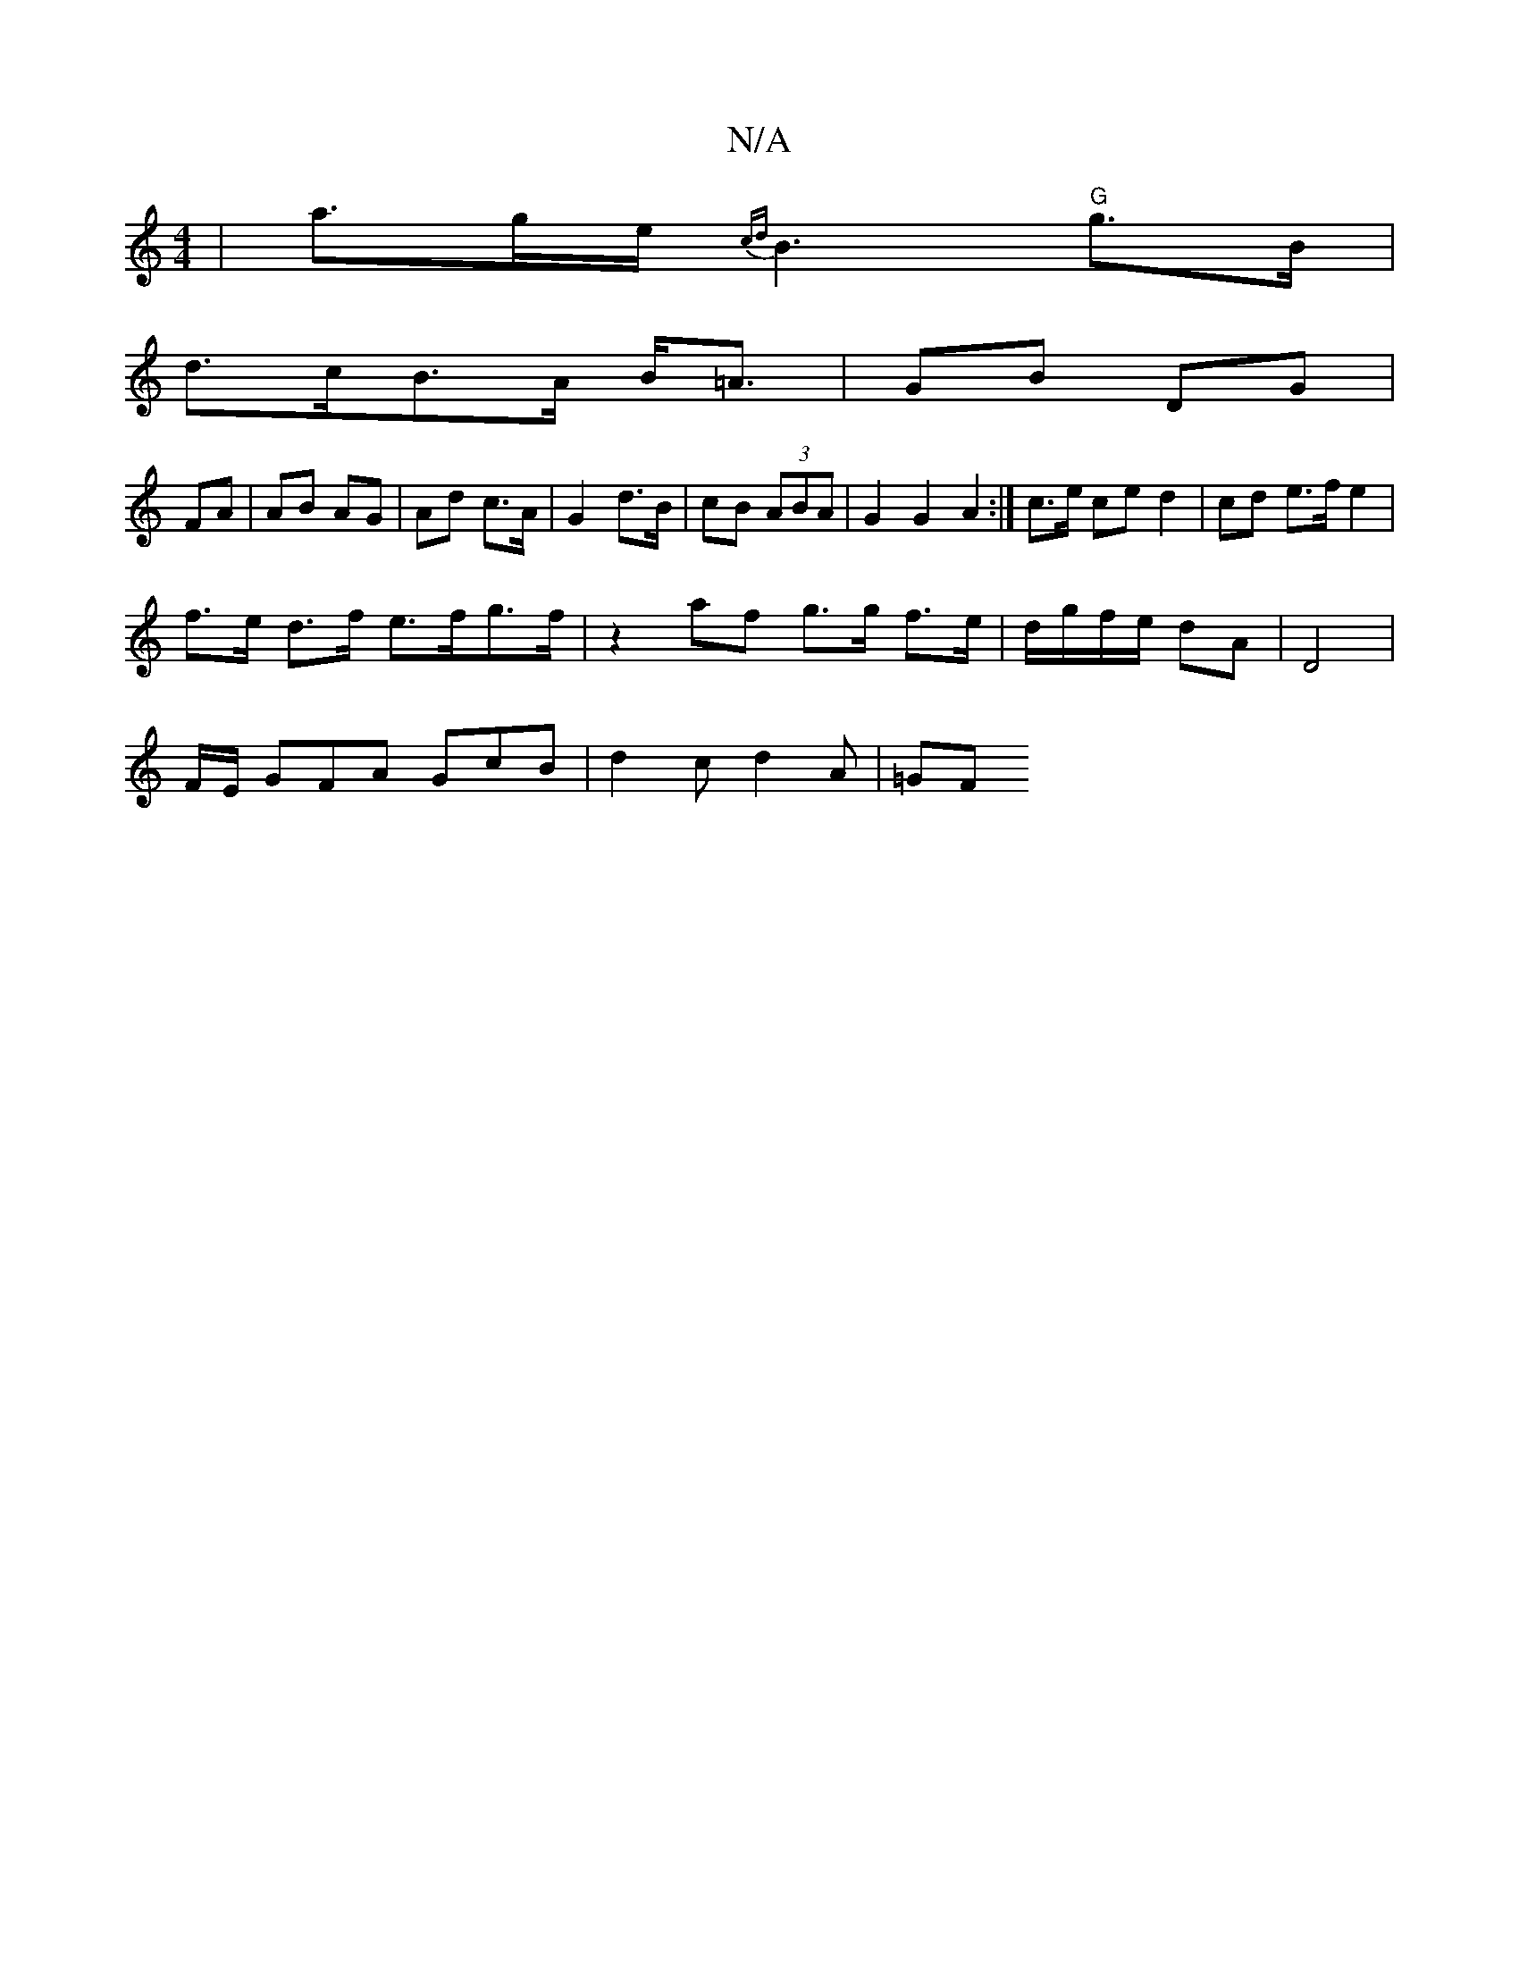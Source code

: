 X:1
T:N/A
M:4/4
R:N/A
K:Cmajor
 | a>ge<{c’d} B2"G"g>B |
d>cB>A B<=A | GB DG |
FA |AB AG | Ad c>A | G2 d>B | cB (3ABA | G2 G2 A2 :|c>e ce d2 | cd e>f e2 |
f>e d>f e>fg>f | z2 af g>g f>e | d/g/f/e/ dA | D4 |
F/E/ GFA GcB|d2 c d2A|=GF